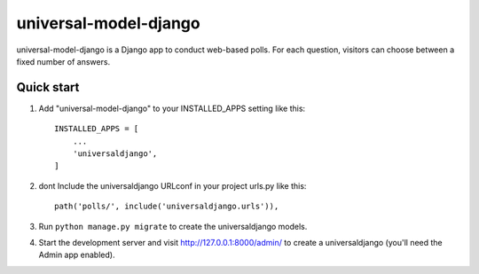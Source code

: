 ======================
universal-model-django
======================

universal-model-django is a Django app to conduct web-based polls. For each question,
visitors can choose between a fixed number of answers.


Quick start
-----------

1. Add "universal-model-django" to your INSTALLED_APPS setting like this::

    INSTALLED_APPS = [
        ...
        'universaldjango',
    ]

2. dont Include the universaldjango URLconf in your project urls.py like this::

    path('polls/', include('universaldjango.urls')),

3. Run ``python manage.py migrate`` to create the universaldjango models.

4. Start the development server and visit http://127.0.0.1:8000/admin/
   to create a universaldjango (you'll need the Admin app enabled).
